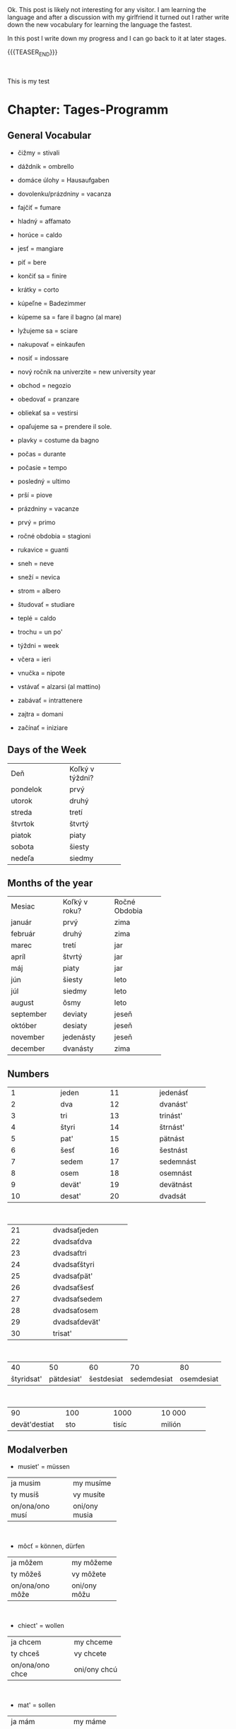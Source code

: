 #+BEGIN_COMMENT
.. title: Slovak Learning
.. slug: slovak-learning
.. date: 2020-05-16 09:45:34 UTC+02:00
.. tags: Slovak
.. category: 
.. link: 
.. description: 
.. type: text

#+END_COMMENT

#+BEGIN_EXPORT html
<br>
<br>
#+END_EXPORT

Ok. This post is likely not interesting for any visitor. I am learning
the language and after a discussion with my girlfriend it turned out I
rather write down the new vocabulary for learning the language the
fastest.

In this post I write down my progress and I can go back to it at later
stages.


{{{TEASER_END}}}

#+BEGIN_EXPORT html
<br>
#+END_EXPORT

This is my test

* Chapter: Tages-Programm

** General Vocabular
   
 - čižmy = stivali

 - dáždnik = ombrello

 - domáce úlohy = Hausaufgaben

 - dovolenku/prázdniny = vacanza

 - fajčiť = fumare

 - hladný = affamato

 - horúce = caldo 

 - jesť = mangiare

 - piť = bere

 - končiť sa  = finire

 - krátky = corto

 - kúpeľne = Badezimmer

 - kúpeme sa = fare il bagno (al mare)

 - lyžujeme sa = sciare

 - nakupovať = einkaufen

 - nosiť = indossare

 - nový ročník na univerzite = new university year

 - obchod = negozio

 - obedovať = pranzare

 - obliekať sa = vestirsi

 - opaľujeme sa = prendere il sole.

 - plavky = costume da bagno

 - počas = durante

 - počasie = tempo 

 - posledný = ultimo

 - prší = piove

 - prázdniny = vacanze

 - prvý = primo

 - ročné obdobia = stagioni

 - rukavice = guanti

 - sneh = neve

 - sneží = nevica

 - strom = albero

 - študovať = studiare

 - teplé = caldo 

 - trochu = un po'

 - týždni = week

 - včera = ieri

 - vnučka = nipote

 - vstávať = alzarsi (al mattino)

 - zabávať = intrattenere

 - zajtra = domani

 - začínať = iniziare

** Days of the Week

+----------------+-------------------+
|                |                   |
|      Deň       |  Koľký v týždni?  |
|                |                   |
+----------------+-------------------+
|    pondelok    |       prvý        |
+----------------+-------------------+
|     utorok     |       druhý       |
+----------------+-------------------+
|     streda     |       tretí       |
+----------------+-------------------+
|    štvrtok     |      štvrtý       |
+----------------+-------------------+
|     piatok     |       piaty       |
+----------------+-------------------+
|     sobota     |      šiesty       |
+----------------+-------------------+
|     nedeľa     |      siedmy       |
+----------------+-------------------+

** Months of the year


+-------------+-----------------+-----------------+
|             |                 |                 |
|   Mesiac    |  Koľký v roku?  |  Ročné Obdobia  |
|             |                 |                 |
+-------------+-----------------+-----------------+
|   január    |      prvý       |      zima       |
+-------------+-----------------+-----------------+
|   február   |      druhý      |      zima       |
+-------------+-----------------+-----------------+
|    marec    |      tretí      |       jar       |
+-------------+-----------------+-----------------+
|    apríl    |     štvrtý      |       jar       |
+-------------+-----------------+-----------------+
|     máj     |      piaty      |       jar       |
+-------------+-----------------+-----------------+
|     jún     |     šiesty      |      leto       |
+-------------+-----------------+-----------------+
|     júl     |     siedmy      |      leto       |
+-------------+-----------------+-----------------+
|   august    |      ôsmy       |      leto       |
+-------------+-----------------+-----------------+
|  september  |     deviaty     |      jeseň      |
+-------------+-----------------+-----------------+
|   október   |     desiaty     |      jeseň      |
+-------------+-----------------+-----------------+
|  november   |    jedenásty    |      jeseň      |
+-------------+-----------------+-----------------+
|  december   |    dvanásty     |      zima       |
+-------------+-----------------+-----------------+

** Numbers

+---------------+---------------+---------------+---------------+
|1              |jeden          |11             |jedenásť       |
+---------------+---------------+---------------+---------------+
|2              |dva            |12             |dvanást'       |
+---------------+---------------+---------------+---------------+
|3              |tri            |13             |trinást'       |
+---------------+---------------+---------------+---------------+
|4              | štyri         |14             |štrnást'       |
+---------------+---------------+---------------+---------------+
|5              |pat'           |15             |pätnást        |
+---------------+---------------+---------------+---------------+
|6              | šesť          |16             |šestnást       |
+---------------+---------------+---------------+---------------+
|7              |sedem          |17             |sedemnást      |
+---------------+---------------+---------------+---------------+
|8              |osem           |18             |osemnást       |
+---------------+---------------+---------------+---------------+
|9              |devät'         |19             |devätnást      |
+---------------+---------------+---------------+---------------+
|10             |desat'         |20             |dvadsát        |
+---------------+---------------+---------------+---------------+

#+BEGIN_EXPORT html
<br>
#+END_EXPORT

+---------------+----------------------+
|21             |dvadsaťjeden          |
+---------------+----------------------+
|22             |dvadsaťdva            |
+---------------+----------------------+
|23             |dvadsaťtri            |
+---------------+----------------------+
|24             |dvadsaťštyri          |
+---------------+----------------------+
|25             |dvadsaťpät'           |
+---------------+----------------------+
|26             |dvadsaťšesť           |
+---------------+----------------------+
|27             |dvadsaťsedem          |
+---------------+----------------------+
|28             |dvadsaťosem           |
+---------------+----------------------+
|29             |dvadsaťdevät'         |
+---------------+----------------------+
|30             |trisat'               |
+---------------+----------------------+


#+BEGIN_EXPORT html
<br>
#+END_EXPORT

+---------------+---------------+---------------+---------------+---------------+
|40             |50             |60             |70             |80             |
+---------------+---------------+---------------+---------------+---------------+
|štyridsat'     |pätdesiat'     |šestdesiat     | sedemdesiat   |osemdesiat     |
+---------------+---------------+---------------+---------------+---------------+

#+BEGIN_EXPORT html
<br>
#+END_EXPORT

+---------------+---------------+---------------+---------------+
|90             |100            |1000           |10 000         |
+---------------+---------------+---------------+---------------+
|devät'destiat  |sto            |tisíc          |milión         |
+---------------+---------------+---------------+---------------+

** Modalverben

- musiet' = müssen

+------------------+---------------+
|ja musim          |my musíme      |
+------------------+---------------+
|ty musíš          |vy musíte      |
+------------------+---------------+
|on/ona/ono musí   |oni/ony musia  |
+------------------+---------------+

#+BEGIN_EXPORT html
<br>
#+END_EXPORT

- môcť = können, dürfen

+------------------+---------------+
|ja môžem          |my môžeme      |
+------------------+---------------+
|ty môžeš          |vy môžete      |
+------------------+---------------+
|on/ona/ono môže   |oni/ony môžu   |
+------------------+---------------+

#+BEGIN_EXPORT html
<br>
#+END_EXPORT

-  chiect' = wollen

+------------------+-----------------+
|ja chcem          |my chceme        |
+------------------+-----------------+
|ty chceš          |vy chcete        |
+------------------+-----------------+
|on/ona/ono chce   |oni/ony chcú     |
+------------------+-----------------+

#+BEGIN_EXPORT html
<br>
#+END_EXPORT


- mat' = sollen

+------------------+---------------+
|ja mám            |my máme        |
+------------------+---------------+
|ty máš            |vy máte        |
+------------------+---------------+
|on/ona/ono má     |oni/ony majú   |
+------------------+---------------+

#+BEGIN_EXPORT html
<br>
#+END_EXPORT

- smiet' = dürfen

+------------------+---------------+
|ja smiem          |my smieme      |
+------------------+---------------+
|ty smieš          |vy smiete      |
+------------------+---------------+
|on/ona/ono smie   |oni/ony smú    |
+------------------+---------------+


#+BEGIN_EXPORT html
<br>
#+END_EXPORT

- vedieť = wissen, können (Fähigkeit haben), kennen

+------------------+---------------+
|ja viem           |my vieme       |
+------------------+---------------+
|ty vieš           |vy viete       |
+------------------+---------------+
|on/ona/ono vie    |oni/ony vedia  |
+------------------+---------------+

#+BEGIN_EXPORT html
<br>
#+END_EXPORT

Notice that with all the modal verbs you use verbs in their infinite
form like with all the languages you know so far. For instance:

Doobeda musím *byť* v škole a musím *študovať*.

** Prepositions

 + Idem do domu. <=> Ich gehe *nach* Hause.
 + Idem od domu. <=> Ich gehe *aus der Nähe* von dem Haus.
 + Idem z domu.  <=> Ich gehe *aus* dem Haus.
 + Ja som v doma <=> Ich bin *in dem* Haus


* Chapter: Kleidung und Farben


** General Vocabulary

- akurát = appena
- blahoželám = mazaltov
- blúzka = Bluse
- bunda = Jacke
- celkom dobre = piuttosto bene
- čiapka = Mütze
- čižmy	= Stiefel
- drogéria = Drogerie
- farba	= Farbe 
- hlava	= Kopf; Kapitel
- hľadám = sto cercando
- kabát	= Mantel
- kníhkupectvo	= libreria
- košeľa = Hemd
- krátke nohavice = pantalone corto
- naučila = insegnare
- noha = Bein; Fuß 
- nohavice = pantalone
- obchod = Geschäft, Laden 
- obchodné centrum = Einkaufszentrum, Geschäftszentrum / shopping center
- oblečenie = Bekleidung  
- obraz, obrázok = Bild, Abbildung
- obuv = Schuhe
- obúvať si = mettersi le scarpe
- oko = Auge
- plavky = Badeanzug
- ponožky = Socken
- potraviny = Lebensmittel
- pyžamo = Pyjama, Schlafanzug
- rifle = Jeans
- ruka = Hand
- rukavice = Handschuhe
- sako = giacca (tipo giacca da vestito)
- skúšobná kabínka = Umkleidekabine
- sukňa = Rock
- sveter = Pullover
- šál = Schal
- šaty = Kleid
- teraz = adesso
- textil = Kleidungen
- topánka = Schuh
- topánky = Schuhe
- tričko = T-Shirt
- doplnok (k oblečeniu) = Zubehör (zur Kleidung) (supplemento)
- lodičky = tacchi alti
- tenisky = Turnschuhe
- opasok = Gürtel
- kabelka = Handtasche
- narodeniny = Geburtstag
- elegantný = elegant
- blond = blond, blondhaarig
- čierno = biely schwarz-weiß
- farebný = bunt
- fialový = violett
- hnedý = braun
- letný = sommerlich
- obľúbený = beliebt
- oranžový = orange
- rovnaký = gleich, dasselbe
- ružový = rosa
- ryšavý = rothaarig
- s nami = with us
- samozrejme = ovviamente
- sivý = grau
- tamto = dort
- všetci = alle
- blahoželať = gratulieren
- chcieť = wollen
- ďakovať = danken
- mať oblečené = gekleidet sein
- nosiť (oblečenie, topánky) = tragen (Kleidung, Schuhe)
- obliekať si = anziehen, (sich) bekleiden, (sich) kleiden
- obúvať si = Schuhe anziehen
- páčiť sa = gefallen
- pomáhať = helfen
- vlas = Haar
- vybrať si = aussuchen, auswählen
- vyskúšať si =	anprobieren
- vyzliekať si = spogliarsi
- Aha pozri! = Ah, schau mal!
- Kde je skúšobná kabínka? = Wo ist die Umkleidekabine?
- Môžem si to vyskúšať?	= Kann ich das anprobieren?
- To sa mi (ne)páči. = Dies gefällt mir (nicht).


** Wie vs. Welcher

#+BEGIN_EXPORT html
<br>
<br>
#+END_EXPORT

#+begin_export html
 <img width="100%" height="100%" src="../../images/Bildschirmfoto_2020-05-25_um_08.26.22.png" class="center">
#+end_export

#+BEGIN_EXPORT html
<br>
<br>
#+END_EXPORT




** Colors

- biela = bianco
- žltá = giallo 
- červená = rosso
- ružová = rosa
- modrá = blu
- zelená = verde
- hnedá = marrone
- čierna = nera
- oranžová = arancione
- fialová = viola
- sivá = grigio




* Chapter: Wie spät ist es

** Vocabulary

- cesta = Straße, Weg, Bahn, Reise, Fahrt
- chvíľa = Augenblick, Weile
- minúta = Minute
- pero = Stift
- práca (zamestnanie) = Arbeit (Beschäftigung)
- rozvrh hodín = Stundenplan
- sekunda = Sekunde
- stôl = Tisch
- váza = Vase
- zmena = Änderung, Abwechslung, Wechsel, Wandlung
- kam = wohin
- málo = wenig
- niekoľko = einige, ein paar
- pár, zopár = paar, ein paar
- posledný = letzter
- veľa = viel, sehr
- ísť do práce = zur Arbeit gehen
- končiť sa = aufhören, enden, zu Ende gehen
- narodiť sa = geboren werden
- obľúbený predmet = materia preferita
- počítať = rechnen, berechnen, zählen
- ponáhľať sa = beeilen, hasten
- rovnať sa = gleichen, gleich sein, gleichkommen, sich gleichstellen
- stať sa = geschehen, passieren; werden
- stretnúť sa = sich treffen, sich begegnen
- trvať = dauern
- začínať sa = anfangen, beginnen
- len = just
- popoludní = am Nachmittag, nachmittags
- radšej = lieber
- tak (približne) = so (circa, etwa, ungefähr, um, gegen)
- viac = mehr
- výborne = ausgezeichnet, vorzüglich
- plus = plus
- mínus = minus
- krát = mal (im Sinne der mathematischen Berechnung)
- deleno = geteilt durch
- Čo sa stalo? = Was ist los?
- Koľko je hodín? = Wie spät ist es?
- Prídem o chvíľu = Ich komme später.
- To je super =	Das ist super.
- Kedy sa to stalo? = Wann ist es passiert?
- okolo desiatej = gegen zehn Uhr
- najneskôr o piatej = am spätesten um fünf Uhr
- o deviatej = um neun Uhr
- o štvrť na desať = um Viertel nach neun
- o pol desiatej = um halb zehn
- o tri štvrte na desať	= um Viertel vor zehn


* Chapter: Welcher Tag ist heute

** Vokabeln

- brigáda = Ferienarbeit, Ferienjob (lavoro volontario)
- hora = Berg / Wald
- kalendár = Kalender
- koniec = Ende, Schluss
- počasie = Wetter
- prázdniny = Ferien
- ročné obdobie = Jahreszeit
- ročník = Schuljahr
- často = spesso
- semester = Semester
- skúška = Examen, Prüfung, Test
- sneh = Schnee
- vysoká škola = Hochschule
- zajtra = morgen
- pondelok = Montag
- utorok = Dienstag
- streda = Mittwoch
- štvrtok = Donnerstag
- piatok = Freitag
- sobota = Samstag
- nedeľa = Sonntag
- január = Januar
- február = Februar
- marec = März
- apríl = April
- máj = Mai
- jún = Juni
- júl = Juli
- august = August
- september = September
- október = Oktober
- november = November
- december = Dezember
- jar = Frühling
- leto = Sommer
- jeseň = Herbst
- zima = Winter
- horúci = heiß
- chladný = kalt, kühl
- jarný = Frühlings-
- jesenný = Herbst-, herbstlich
- teplý = warm
- zimný = Winter-, winterlich
- niekam = irgenwohin
- niekde = irgendwo
- vtedy = damals, seinerzeit
- vždy = immer, jederzeit
- kúpať sa = (sich) baden
- lyžovať sa = Schi laufen
- nájsť = finden
- opaľovať sa = sich sonnen
- prezerať si = ansehen, begucken, beschauen, besichtigen
- zvyknúť = sich angewöhnen (for instance:  V lete zvyknem nosiť
  tričko  = im sommer sind wir gewöhnt T-shirzs zu tragen.)
- zvykol som si (napr. dlho spať) = ich habe mir angewöhnt (z. B. lange zu schlafen)
- blízko = nah
- určite = sicher, gewiss, bestimmt
- konečne = endlich, schließlich
- možno = möglicherweise, vielleicht
- zase = wieder
- celý = ganz
- Aký je dnes deň? = Welcher Tag ist heute?
- cez leto, v lete = im Sommer
- cez prázdniny = in den Ferien
- Koľkého je dnes? = quanti ne abbiamo oggi? (giorni)
- na vysokej škole = in der Hochschule


** Konjugation Zukunftsform


-  byt' = sein

+------------------+-----------------+
|ja budem          |my budeme        |
+------------------+-----------------+
|ty budeš          |vy budete        |
+------------------+-----------------+
|on/ona/ono bude   |oni/ony budú     |
+------------------+-----------------+


* Chapter: Wohnen

- balkón = Balkon
- budík = Wecker, Weckuhr
- byt = Wohnung
- bývanie = Wohnen
- chladnička = Kühlschrank
- dedina = Dorf
- detská izba = Kinderzimmer
- detská postieľka = Kinderbett
- dvere = Tür
- hotel = Hotel
- chodba = Diele, Flur
- izba = Raum, Zimmer
- jedáleň = Esszimmer
- jedálenský kút = Essecke
- koberec = Teppich
- kuchyňa = Küche
- kúpeľňa = Badezimmer
- lampa = Lampe, Leuchte
- miesto = Ort, Platz, Position, Standort, Stelle
- mikrovlnka = Mikrowelle
- nájom = Miete, Pacht
- nástenka = Wandzeitung
- návšteva = Besuch ,Visite
- nočný stolík =  Nachttisch
- obývačka = Wohnzimmer
- panelák = Plattenbau
- písací stôl = Schreibtisch
- počítač = Computer
- polica = Regal
- privát = Privatquartier
- prízemie = Erdgeschoss
- rodinný dom = Eigenhaus, Familienhaus
- skriňa = Kommode, Schrank
- spálňa = Schlafzimmer
- sporák = Herd
- stolička = Stuhl
- televízor = Fernseher
- toaleta = Toilette, WC
- učebnica = Schulbuch
- umývačka riadu = Spülmaschine
- umývadlo = Waschbecken
- vaňa = Badewanne
- výhľad = Anblick, Aussicht
- záhrada = Garten
- zrkadlo = Spiegel
- ďalší = weitere
- drahý = kostbar, teuer; lieb
- hranatý = eckig
- lacnejší = billiger, preisgünstiger
- lacný = billig, preisgünstig, preiswert
- lepší = besser
- menší = kleiner
- najväčší = größte
- prenajatý = gemietet
- väčší = größer
- vlastný = eigen
- dať, dávať = geben
- nachádzať sa = sich befinden
- navštíviť = besuchen
- ďaleko = fern, weit
- predtým = früher, vorher
- nad = über, an
- okolo = um, etwa
- oproti = gegen, gegenüber
- pod = unter
- pri = bei, an
- samozrejme = natürlich, selbstverständlich
- za = hinter
- ako, než = als, wie
- Bývam na internáte. = Ich wohne im Studentenwohnheim.
- Čo máš nové? = Was hast du Neues?
- Jasné = Ja klar!
- Je to celkom blízko. = Es liegt ganz nah.
- na návšteve =	zu Besuch
- Poďte ďalej! = Kommen Sie herein! / Kommt rein!
- To nevadí. = Das macht nichts.
- Vitajte = Willkommen!
- spolu = zusammen 
- Z chodby sa ide do kuchyne. = Vom Flur geht es in die Küche.
- nočné stolíky = comodini
- gauč =  couch  (remember from the pronunciation) 
- okno = fenster
- zošit = Heft
- poschodie = pavimento

** Haus und hausobjekte

#+BEGIN_EXPORT html
<br>
<br>
#+END_EXPORT

#+begin_export html
 <img width="100%" height="100%" src="../../images/Bildschirmfoto_2020-06-18_um_08.41.05.png" class="center">
#+end_export

#+BEGIN_EXPORT html
<br>
<br>
#+END_EXPORT

#+begin_export html
 <img width="100%" height="100%" src="../../images/Bildschirmfoto_2020-06-18_um_08.41.13.png" class="center">
#+end_export

#+BEGIN_EXPORT html
<br>
<br>
#+END_EXPORT


* Chapter: Schulsystem und Berufe

- angličtina = Englisch
- autor = Autor, Verfasser
- čašník = Kellner
- dejepis = Geschichte, Historie
- esperantista = Esperantist
- esperanto = Esperanto
- fotograf = Fotograf, Lichtbildner
- francúzština = Französisch
- futbalista = Fußballer, Fußballspieler
- fyzika = Physik
- gymnázium = Gymnasium
- hokejista = Eishockeyspieler
- hotelová =  akadémia	Hotelakademie
- hrdina = Held
- internet = Internet
- internetová adresa = Internetadresse
- krajina = Land, Staat
- kuchár = Koch
- kultúra = Kultur
- kurz = Kurs
- lekár = Arzt
- literatúra = Literatur
- matematika = Mathematik
- materská škola, škôlka =  Kindergarten
- obchodná akadémia = Handelsakademie
- odbor = Fach, Fachrichtung, Bereich, Branche
- písomka = Prüfung
- policajt = Polizist
- poľština = Polnisch
- právnik = Anwalt, Jurist
- predavač = Verkäufer
- predmet = Ding, Gegenstand, Objekt, Sache / Fach, Lehrfach
- povolanie = Welchen Beruf hast du? Ich arbeite als ...
- prírodopis = Naturkunde
- profesor = Professor
- psychológ = Psychologe
- sekretár = Sekretär
- stredná škola = Mittelschule
- sudca = Richter
- svet = Welt
- štúdium = Studium
- taliančina = Italienisch
- telesná výchova = Sportunterricht
- hudobná výchova = educazione musicale
- trieda = Klasse, Schulklasse
- typ = Art, Typ
- vyučovacia hodina = Schulstunde, Unterrichtsstunde
- základná škola = Grundschule, Volksschule
- žiak = allievo
- Napríklad = Zum Beispiel
- zemepis = Erdkunde, Geografie
- známka = Note
- cudzí = fremd
- elektrotechnický = elektrotechnisch
- ľahký = einfach, leicht
- vtipný = funny
- lebo = because
- medzinárodný = international
- pedagogický = pädagogisch
- poľský = polnisch
- slovenský = slowakisch
- ťažký = schwer, schwierig, mühsam
- umelecký = künstlerisch
- zdravotnícky = Gesundheits-, medizinisch, ärztlich
- dostať (známku) = erhalten (eine Note) / ricevere (ad esempio un voto)
- pracovať = arbeiten
- prenocovať = prenottare
- skúsiť = probieren, versuchen
- študovať = lernen, studieren
- ukázať = anzeigen, zeigen
- využiť = ausnutzen, benutzen, nutzen
- zvyčajne = gewöhnlich, normalerweise, üblich
- povinne = obligatorisch, pflichtig
- znovu = wieder
- zadarmo = gratis, kostenlos
- takmer = beinahe, fast
- často = häufig, oft
- fíha = Oho!
- vek = periodo
- učilište = istituto tecnico
- chodiť = besuchen
- chodiť do šiestej triedy = sechste Klasse besuchen
- chodiť do školy = eine Schule besuchen
- vybrať si školu = eine Schule wählen
- cudzie jazyky = Fremdsprachen
- mám rád + Akkusativ = mir gefällt
- nemám rád + Akkusativ = mir gefällt nicht
- výborný výsledok = risultato eccellente
- chválitebný = lodevole
- dostatočný = sufficiente
- nedostatočný = insufficiente



* Deklinationen 
  
+----------------+---------------+-------------+
|*Maskulin*      |Singular       |Plural       |
+----------------+---------------+-------------+
|Nominativ       |chlap          |chlap*i*     |
+----------------+---------------+-------------+
|Genitiv         |chlap*a*       |chlap*ov*    |
+----------------+---------------+-------------+
|Dativ           |chlap*ovi*     |chlap*om*    |
+----------------+---------------+-------------+
|Akkusativ       |chlapc*a*      |chlapc*ov*   |
+----------------+---------------+-------------+
|Lokativ         |chlapc*ovi*    |chlapc*och*  |
+----------------+---------------+-------------+
|Instrumentalis  |chlapc*om*     |chlapc*ami*  |
+----------------+---------------+-------------+


#+BEGIN_EXPORT html
<br>
<br>
#+END_EXPORT


+----------------+-------------+-----------+
|*Feminin*       |Singular     |Plural     |
+----------------+-------------+-----------+
|Nominativ       |mama         |mam*y*     |
+----------------+-------------+-----------+
|Genitiv         |mam*y*       |mám        |
+----------------+-------------+-----------+
|Dativ           |mam*e*       |mam*ám*    |
+----------------+-------------+-----------+
|Akkusativ       |mam*u*       |mam*y*     |
+----------------+-------------+-----------+
|Lokativ         |mam*e*       |mam*ách*   |
+----------------+-------------+-----------+
|Instrumentalis  |mam*ou*      |mam*ami*   |
+----------------+-------------+-----------+

with an adjective

+----------------+--------------------+----------------------+
|*Feminin*       |Singular            |Plural                |
+----------------+--------------------+----------------------+
|Nominativ       |Karlova izba        |Karlov*e* izb*y*      |
+----------------+--------------------+----------------------+
|Genitiv         |Karlov*ej* izb*y*   |Karlov*ých* izieb     |
+----------------+--------------------+----------------------+
|Dativ           |Karlov*ej* izb*e*   |Karlov*ým* izb*ám*    |
+----------------+--------------------+----------------------+
|Akkusativ       |Karlov*u* izb*u*    |Karlov*e* izb*y*      |
+----------------+--------------------+----------------------+
|Lokativ         |Karlov*ej* izb*e*   |Karlov*ých* izb*ách*  |
+----------------+--------------------+----------------------+
|Instrumentalis  |Karlov*ou* izb*ou*  |Karlov*ými* izb*ami*  |
+----------------+--------------------+----------------------+

Notice that with:

- =Kam=

  - na + akkusativ

  - do + genitiv

- =Kde=

  - v + lokativ

  - na + lokativ

Examples:

- =Kam=

  Do *škôlky* chodia deti od troch do šesť rokov.

  Na *základnú školu* chodia žiaci od šesť do pätnásť rokov.

- =Kde=

  Moja malá sestra je teraz v *škôlke*.

  Štúdium na *strednej škole* trvá štyri roky.




** Verb Declination

Notice that verbs in the present form with the infinite form ending
with *ovat*, for instance =nakupovať=, are conjugated using the =ujem=
form, for instance:

+------------+---------------+
|ja          |      nakupujem|
+------------+---------------+
|tyn         |      nakupuješ|
+------------+---------------+
|on/ona/ono  |       nakupuje|
+------------+---------------+
|my          |     nakupujeme|
+------------+---------------+
|vy          |     nakupujete|
+------------+---------------+
|oni/ony     |       nakupujú|
+------------+---------------+

For the verbs ending in *jsť* such as =nájsť= the vergangenheit
declination takes the form of =šiel=.

+------------+-------------------+
|ja          |         som našiel|
+------------+-------------------+
|ty          |          som našla|
+------------+-------------------+
|on/ona/ono  | našiel/našla/našlo|
+------------+-------------------+
|my          |          sme našli|
+------------+-------------------+
|vy          |          ste našli|
+------------+-------------------+
|oni/ony     |              našli|
+------------+-------------------+


* Proposizioni 

- Kam = Wo, wohin
- Kedy = Wann
- Ako = Wie 
- Čo = Was
- Z = from
- Za = hinter; behind
- Do = to
- Tam = there 
- od + Genitiv, do + Genitiv = dauert von ... bis ...
- pred + instrumentalis = vor XXX Zeit (example: pred piatimi minútami)
- o + akkusativ = in XXX Zeit  (example: o päť minút
- kom? = über wen?
- čom? = über was? 
- kde? = wo/woher/wohin (static -> sein)
- kam? = wo/woher/wohin (dynamic -> gehen)
- pri = at/beside/near/by, beim (exaple pri univerzite je kaviareň)
- vo = innerhalb
- na = auf der (z.B Bild); on (eng); sul(ita)
- nad = über; above/over/beyond
- pod = below
- oproti = gegen, gegenüber
- pred = ahead of/in front of (an object; see diff with time pred dimension)
- po = nach
- v = im/am tag...
- kto = wer?
- k = towards
- s = with
- Každá = jeder
- niekam = irgenwohin
- niekde = irgendwo
- vtedy = damals, seinerzeit
- vždy = immer, jederzeit

#+BEGIN_EXPORT html
<br>
<br>
#+END_EXPORT

#+begin_export html
 <img width="100%" height="100%" src="../../images/Bildschirmfoto_2020-06-20_um_09.16.13.png" class="center">
#+end_export

#+BEGIN_EXPORT html
<br>
<br>
#+END_EXPORT

* Fragen

- Aký = how (i.e how do you want your house to be?)

- Ktorý = welcher (welcher haus willst du?) (spezifisch).

* Martina's words

- voda = acqua

- 
